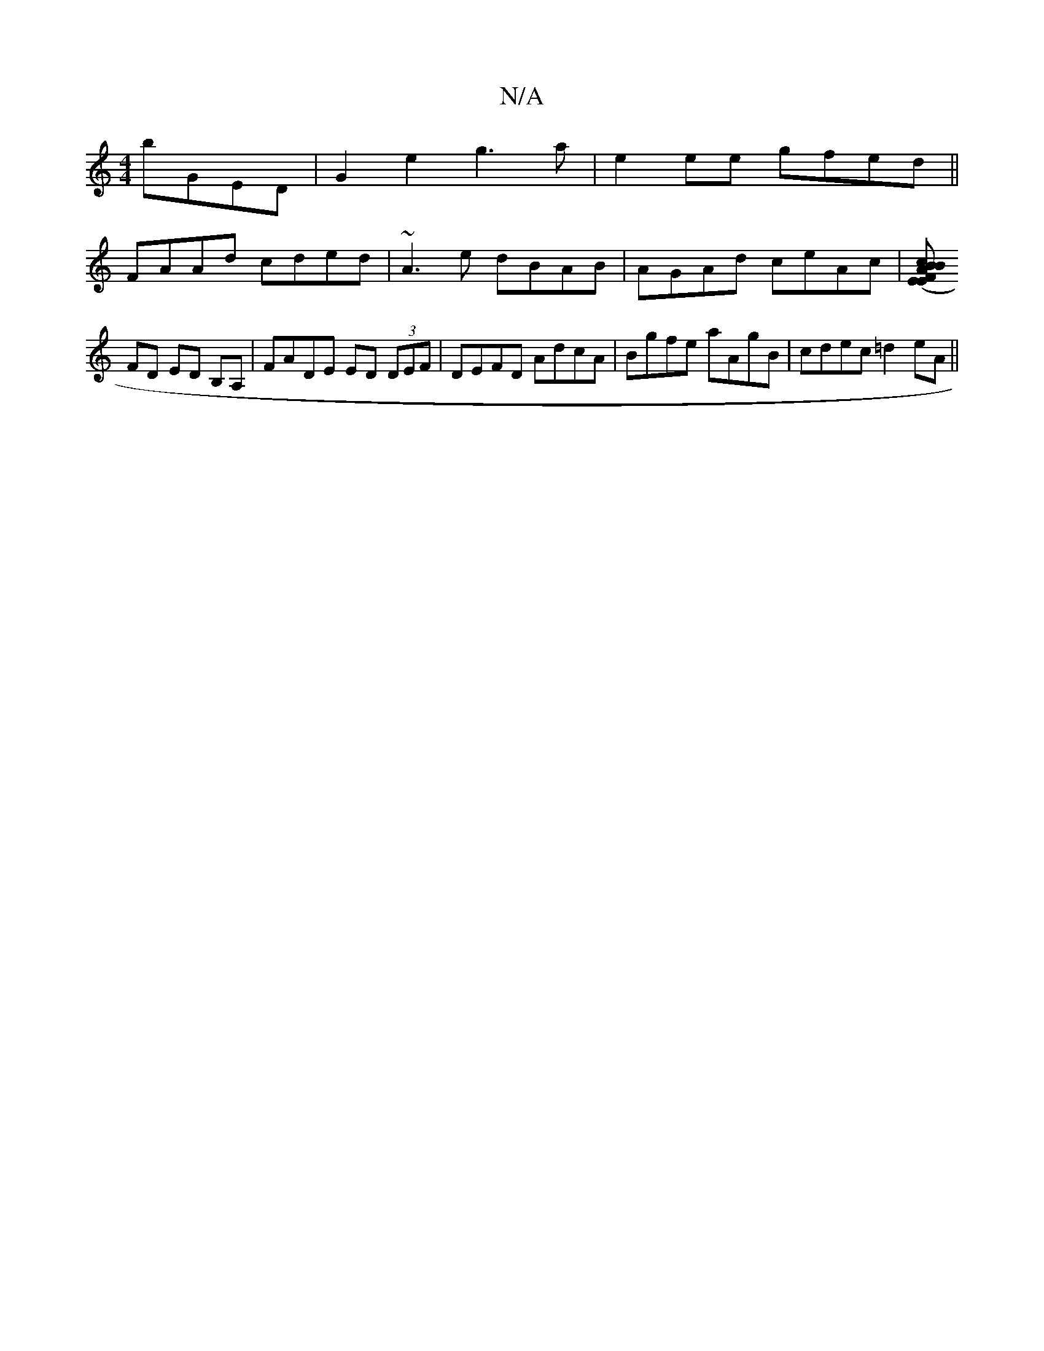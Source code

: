 X:1
T:N/A
M:4/4
R:N/A
K:Cmajor
 bGED|G2e2 g3a|e2ee gfed||
FAAd cded|~A3e dBAB | AGAd ceAc |[BcBA (3EFE (3EFA|dBGA FDED|
FD ED B,A,|FADE ED (3DEF|DEFD AdcA|Bgfe aAgB|cdec =d2 eA||

a|b3 b<d :|

~G3 A ^GDE | ABG ABd :|
GBf gA^G| dBA 